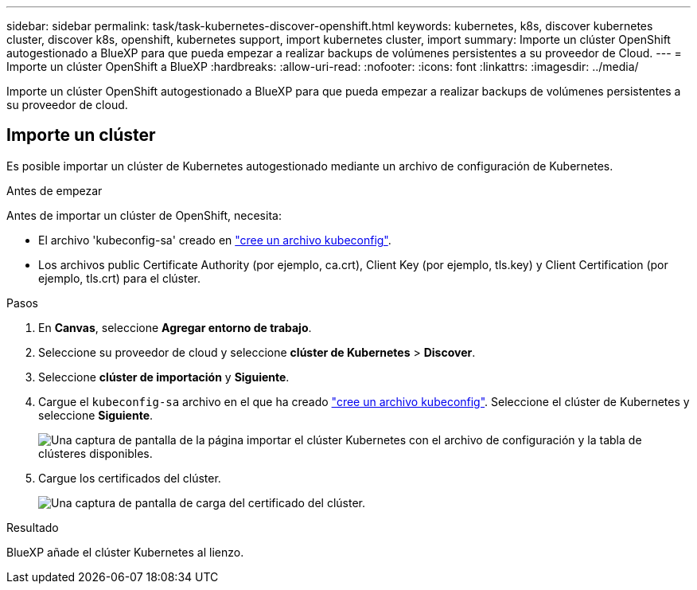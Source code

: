 ---
sidebar: sidebar 
permalink: task/task-kubernetes-discover-openshift.html 
keywords: kubernetes, k8s, discover kubernetes cluster, discover k8s, openshift, kubernetes support, import kubernetes cluster, import 
summary: Importe un clúster OpenShift autogestionado a BlueXP para que pueda empezar a realizar backups de volúmenes persistentes a su proveedor de Cloud. 
---
= Importe un clúster OpenShift a BlueXP
:hardbreaks:
:allow-uri-read: 
:nofooter: 
:icons: font
:linkattrs: 
:imagesdir: ../media/


[role="lead"]
Importe un clúster OpenShift autogestionado a BlueXP para que pueda empezar a realizar backups de volúmenes persistentes a su proveedor de cloud.



== Importe un clúster

Es posible importar un clúster de Kubernetes autogestionado mediante un archivo de configuración de Kubernetes.

.Antes de empezar
Antes de importar un clúster de OpenShift, necesita:

* El archivo 'kubeconfig-sa' creado en link:https://docs.netapp.com/us-en/cloud-manager-kubernetes/requirements/kubernetes-reqs-openshift.html#create-a-kubeconfig-file["cree un archivo kubeconfig"].
* Los archivos public Certificate Authority (por ejemplo, ca.crt), Client Key (por ejemplo, tls.key) y Client Certification (por ejemplo, tls.crt) para el clúster.


.Pasos
. En *Canvas*, seleccione *Agregar entorno de trabajo*.
. Seleccione su proveedor de cloud y seleccione *clúster de Kubernetes* > *Discover*.
. Seleccione *clúster de importación* y *Siguiente*.
. Cargue el `kubeconfig-sa` archivo en el que ha creado link:https://docs.netapp.com/us-en/cloud-manager-kubernetes/requirements/kubernetes-reqs-openshift.html#create-a-kubeconfig-file["cree un archivo kubeconfig"]. Seleccione el clúster de Kubernetes y seleccione *Siguiente*.
+
image:screenshot-k8s-aks-import-1.png["Una captura de pantalla de la página importar el clúster Kubernetes con el archivo de configuración y la tabla de clústeres disponibles."]

. Cargue los certificados del clúster.
+
image:screenshot-oc-certs.png["Una captura de pantalla de carga del certificado del clúster."]



.Resultado
BlueXP añade el clúster Kubernetes al lienzo.
